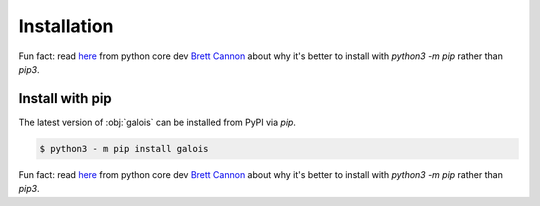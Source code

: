 Installation
============
Fun fact: read `here <https://snarky.ca/why-you-should-use-python-m-pip/>`_ from python core dev `Brett Cannon <https://twitter.com/brettsky>`_ about  why it's better
to install with `python3 -m pip` rather than `pip3`.

Install with pip
----------------

The latest version of :obj:`galois` can be installed from PyPI via `pip`.

.. code-block:: sh

   $ python3 - m pip install galois

Fun fact: read `here <https://snarky.ca/why-you-should-use-python-m-pip/>`_ from python core dev `Brett Cannon <https://twitter.com/brettsky>`_ about why it's better
to install with `python3 -m pip` rather than `pip3`.
